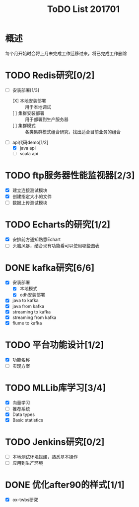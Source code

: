 #+TITLE: ToDO List 201701

* 概述
每个月开始时会将上月未完成工作迁移过来，将已完成工作删除

* TODO Redis研究[0/2]
- [-] 安装部署[1/3]
  - [X] 本地安装部署 :: 用于本地调试
  - [ ] 集群安装部署 :: 用于部署到生产服务器
  - [ ] 集群模式 :: 各类集群模式组合研究，找出适合目前业务的组合
- [-] api代码demo[1/2]
  - [X] java api
  - [ ] scala api
* TODO ftp服务器性能监视器[2/3]
- [X] 建立连接测试模块
- [X] 创建指定大小的文件
- [ ] 数据上传测试模块
* TODO Echarts的研究[1/2]
- [X] 安排前方通知熟悉Echart
- [ ] 头脑风暴，结合现有功能看可以使用哪些图表
* DONE kafka研究[6/6]
- [X] 安装部署
  - [X] 本地模式
  - [X] cdh安装部署
- [X] java to kafka
- [X] java from kafka
- [X] streaming to kafka
- [X] streaming from kafka
- [X] flume to kafka
* TODO 平台功能设计[1/2]
- [X] 功能名称
- [ ] 实现方案
* TODO MLLib库学习[3/4]
- [X] 向量学习
- [ ] 推荐系统
- [X] Data types
- [X] Basic statistics
* TODO Jenkins研究[0/2]
- [ ] 本地测试环境搭建，熟悉基本操作
- [ ] 应用到生产环境
* DONE 优化after90的样式[1/1]
- [X] ox-twbs研究
